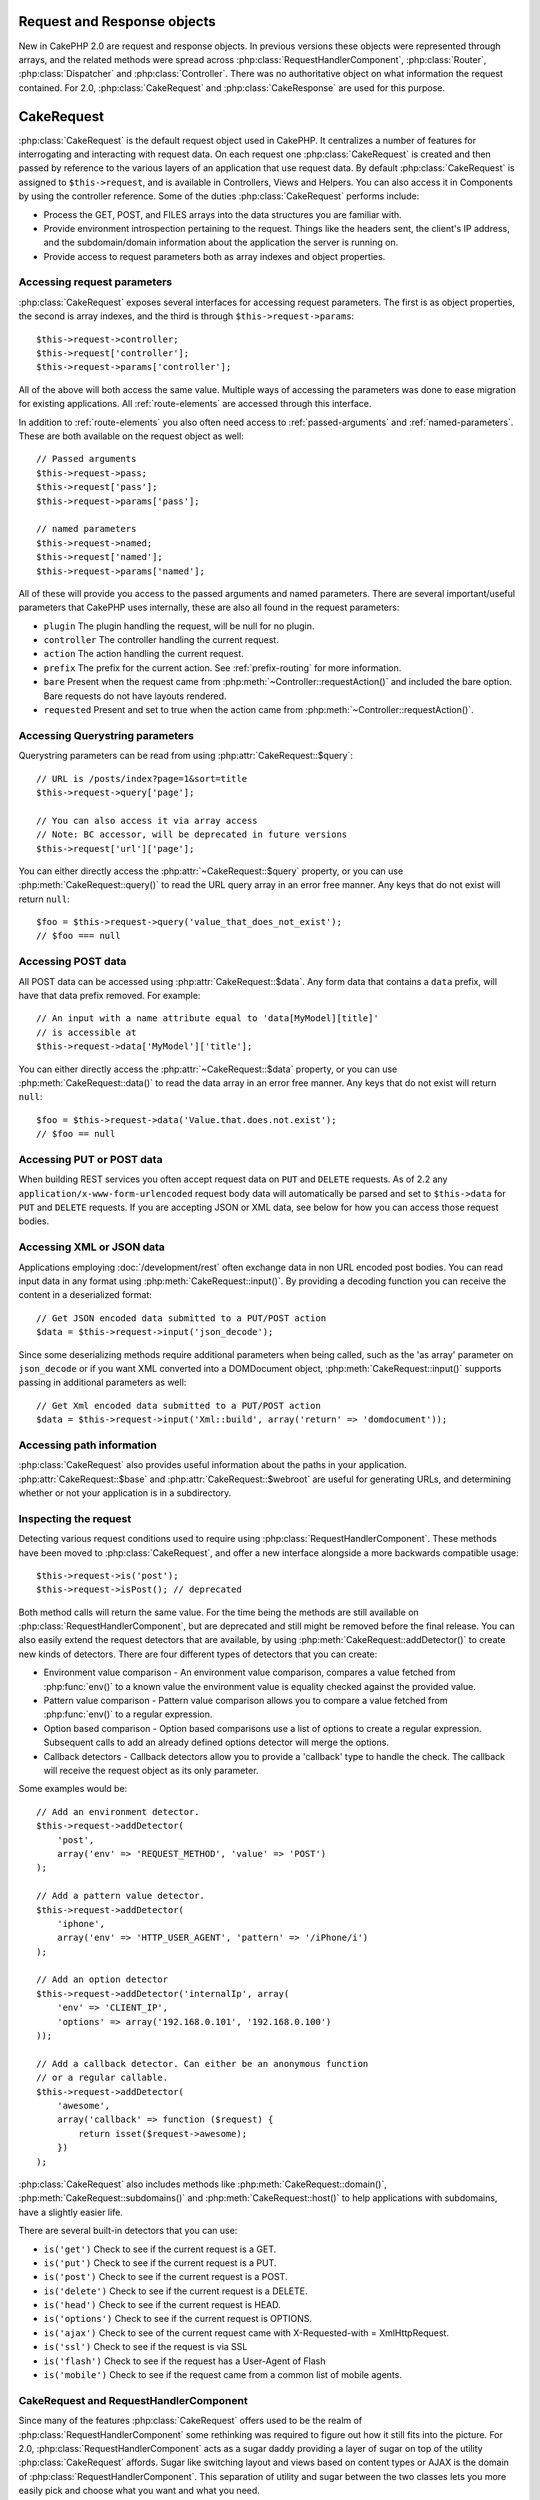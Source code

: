 Request and Response objects
############################

New in CakePHP 2.0 are request and response objects. In previous versions these
objects were represented through arrays, and the related methods were spread
across :php:class:`RequestHandlerComponent`, :php:class:`Router`,
:php:class:`Dispatcher` and :php:class:`Controller`. There was no authoritative
object on what information the request contained. For 2.0,
:php:class:`CakeRequest` and :php:class:`CakeResponse` are used for this
purpose.

.. index:: $this->request
.. _cake-request:

CakeRequest
###########

:php:class:`CakeRequest` is the default request object used in CakePHP. It centralizes
a number of features for interrogating and interacting with request data.
On each request one :php:class:`CakeRequest` is created and then passed by reference to the various
layers of an application that use request data. By default :php:class:`CakeRequest` is assigned to
``$this->request``, and is available in Controllers, Views and Helpers. You can
also access it in Components by using the controller reference. Some of the duties
:php:class:`CakeRequest` performs include:

* Process the GET, POST, and FILES arrays into the data structures you are
  familiar with.
* Provide environment introspection pertaining to the request. Things like the
  headers sent, the client's IP address, and the subdomain/domain information
  about the application the server is running on.
* Provide access to request parameters both as array indexes and object
  properties.

Accessing request parameters
============================

:php:class:`CakeRequest` exposes several interfaces for accessing request parameters. The first is as object
properties, the second is array indexes, and the third is through ``$this->request->params``::

    $this->request->controller;
    $this->request['controller'];
    $this->request->params['controller'];

All of the above will both access the same value. Multiple ways of accessing the
parameters was done to ease migration for existing applications. All
:ref:`route-elements` are accessed through this interface.

In addition to :ref:`route-elements` you also often need access to
:ref:`passed-arguments` and :ref:`named-parameters`. These are both available
on the request object as well::

    // Passed arguments
    $this->request->pass;
    $this->request['pass'];
    $this->request->params['pass'];

    // named parameters
    $this->request->named;
    $this->request['named'];
    $this->request->params['named'];

All of these will provide you access to the passed arguments and named parameters. There
are several important/useful parameters that CakePHP uses internally, these
are also all found in the request parameters:

* ``plugin`` The plugin handling the request, will be null for no plugin.
* ``controller`` The controller handling the current request.
* ``action`` The action handling the current request.
* ``prefix`` The prefix for the current action. See :ref:`prefix-routing` for
  more information.
* ``bare`` Present when the request came from :php:meth:`~Controller::requestAction()` and included the
  bare option. Bare requests do not have layouts rendered.
* ``requested`` Present and set to true when the action came from :php:meth:`~Controller::requestAction()`.


Accessing Querystring parameters
================================

Querystring parameters can be read from using :php:attr:`CakeRequest::$query`::

    // URL is /posts/index?page=1&sort=title
    $this->request->query['page'];

    // You can also access it via array access
    // Note: BC accessor, will be deprecated in future versions
    $this->request['url']['page'];

You can either directly access the :php:attr:`~CakeRequest::$query` property, or you can use
:php:meth:`CakeRequest::query()` to read the URL query array in an error free manner.
Any keys that do not exist will return ``null``::

    $foo = $this->request->query('value_that_does_not_exist');
    // $foo === null

Accessing POST data
===================

All POST data can be accessed using :php:attr:`CakeRequest::$data`. Any form data
that contains a ``data`` prefix, will have that data prefix removed. For example::

    // An input with a name attribute equal to 'data[MyModel][title]'
    // is accessible at
    $this->request->data['MyModel']['title'];

You can either directly access the :php:attr:`~CakeRequest::$data` property, or you can use
:php:meth:`CakeRequest::data()` to read the data array in an error free manner.
Any keys that do not exist will return ``null``::

    $foo = $this->request->data('Value.that.does.not.exist');
    // $foo == null

Accessing PUT or POST data
==========================

.. versionadded:: 2.2

When building REST services you often accept request data on ``PUT`` and
``DELETE`` requests. As of 2.2 any ``application/x-www-form-urlencoded``
request body data will automatically be parsed and set to ``$this->data`` for
``PUT`` and ``DELETE`` requests. If you are accepting JSON or XML data, see
below for how you can access those request bodies.

Accessing XML or JSON data
==========================

Applications employing :doc:`/development/rest` often exchange data in non
URL encoded post bodies. You can read input data in any format using
:php:meth:`CakeRequest::input()`. By providing a decoding function you can
receive the content in a deserialized format::

    // Get JSON encoded data submitted to a PUT/POST action
    $data = $this->request->input('json_decode');

Since some deserializing methods require additional parameters when being called,
such as the 'as array' parameter on ``json_decode`` or if you want XML converted
into a DOMDocument object, :php:meth:`CakeRequest::input()` supports passing
in additional parameters as well::

    // Get Xml encoded data submitted to a PUT/POST action
    $data = $this->request->input('Xml::build', array('return' => 'domdocument'));

Accessing path information
==========================

:php:class:`CakeRequest` also provides useful information about the paths in your
application. :php:attr:`CakeRequest::$base` and
:php:attr:`CakeRequest::$webroot` are useful for generating URLs, and
determining whether or not your application is in a subdirectory.

.. _check-the-request:

Inspecting the request
======================

Detecting various request conditions used to require using
:php:class:`RequestHandlerComponent`. These methods have been moved to
:php:class:`CakeRequest`, and offer a new interface alongside a more backwards compatible
usage::

    $this->request->is('post');
    $this->request->isPost(); // deprecated

Both method calls will return the same value. For the time being the methods
are still available on :php:class:`RequestHandlerComponent`, but are deprecated and still might be
removed before the final release. You can also easily extend the request
detectors that are available, by using :php:meth:`CakeRequest::addDetector()`
to create new kinds of detectors. There are four different types of detectors
that you can create:

* Environment value comparison - An environment value comparison, compares a
  value fetched from :php:func:`env()` to a known value the environment value is
  equality checked against the provided value.
* Pattern value comparison - Pattern value comparison allows you to compare a
  value fetched from :php:func:`env()` to a regular expression.
* Option based comparison -  Option based comparisons use a list of options to
  create a regular expression. Subsequent calls to add an already defined
  options detector will merge the options.
* Callback detectors - Callback detectors allow you to provide a 'callback' type
  to handle the check. The callback will receive the request object as its only
  parameter.

Some examples would be::

    // Add an environment detector.
    $this->request->addDetector(
        'post',
        array('env' => 'REQUEST_METHOD', 'value' => 'POST')
    );

    // Add a pattern value detector.
    $this->request->addDetector(
        'iphone',
        array('env' => 'HTTP_USER_AGENT', 'pattern' => '/iPhone/i')
    );

    // Add an option detector
    $this->request->addDetector('internalIp', array(
        'env' => 'CLIENT_IP',
        'options' => array('192.168.0.101', '192.168.0.100')
    ));

    // Add a callback detector. Can either be an anonymous function
    // or a regular callable.
    $this->request->addDetector(
        'awesome',
        array('callback' => function ($request) {
            return isset($request->awesome);
        })
    );

:php:class:`CakeRequest` also includes methods like :php:meth:`CakeRequest::domain()`,
:php:meth:`CakeRequest::subdomains()` and :php:meth:`CakeRequest::host()` to
help applications with subdomains, have a slightly easier life.

There are several built-in detectors that you can use:

* ``is('get')`` Check to see if the current request is a GET.
* ``is('put')`` Check to see if the current request is a PUT.
* ``is('post')`` Check to see if the current request is a POST.
* ``is('delete')`` Check to see if the current request is a DELETE.
* ``is('head')`` Check to see if the current request is HEAD.
* ``is('options')`` Check to see if the current request is OPTIONS.
* ``is('ajax')`` Check to see of the current request came with
  X-Requested-with = XmlHttpRequest.
* ``is('ssl')`` Check to see if the request is via SSL
* ``is('flash')`` Check to see if the request has a User-Agent of Flash
* ``is('mobile')`` Check to see if the request came from a common list
  of mobile agents.


CakeRequest and RequestHandlerComponent
=======================================

Since many of the features :php:class:`CakeRequest` offers used to be the realm of
:php:class:`RequestHandlerComponent` some rethinking was required to figure out how it
still fits into the picture. For 2.0, :php:class:`RequestHandlerComponent`
acts as a sugar daddy providing a layer of sugar on top of the utility
:php:class:`CakeRequest` affords. Sugar like switching layout and views based on content
types or AJAX is the domain of :php:class:`RequestHandlerComponent`.
This separation of utility and sugar between the two classes lets you
more easily pick and choose what you want and what you need.

Interacting with other aspects of the request
=============================================

You can use :php:class:`CakeRequest` to introspect a variety of things about the request.
Beyond the detectors, you can also find out other information from various
properties and methods.

* ``$this->request->webroot`` contains the webroot directory.
* ``$this->request->base`` contains the base path.
* ``$this->request->here`` contains the full address to the current request
* ``$this->request->query`` contains the query string parameters.


CakeRequest API
===============

.. php:class:: CakeRequest

    CakeRequest encapsulates request parameter handling, and introspection.

.. php:method:: domain($tldLength = 1)

    Returns the domain name your application is running on.

.. php:method:: subdomains($tldLength = 1)

    Returns the subdomains your application is running on as an array.

.. php:method:: host()

    Returns the host your application is on.

.. php:method:: method()

    Returns the HTTP method the request was made with.

.. php:method:: onlyAllow($methods)

    Set allowed HTTP methods, if not matched will throw MethodNotAllowedException
    The 405 response will include the required ``Allow`` header with the passed methods

    .. versionadded:: 2.3

    .. deprecated:: 2.5
        Use :php:meth:`CakeRequest::allowMethod()` instead.

.. php:method:: allowMethod($methods)

    Set allowed HTTP methods, if not matched will throw MethodNotAllowedException
    The 405 response will include the required ``Allow`` header with the passed methods

    .. versionadded:: 2.5

.. php:method:: referer($local = false)

    Returns the referring address for the request.

.. php:method:: clientIp($safe = true)

    Returns the current visitor's IP address.

.. php:method:: header($name)

    Allows you to access any of the ``HTTP_*`` headers that were used
    for the request::

        $this->request->header('User-Agent');

    Would return the user agent used for the request.

.. php:method:: input($callback, [$options])

    Retrieve the input data for a request, and optionally pass it through a
    decoding function. Useful when interacting with XML or JSON
    request body content. Additional parameters for the decoding function
    can be passed as arguments to input()::

        $this->request->input('json_decode');

.. php:method:: data($name)

    Provides dot notation access to request data. Allows for reading and
    modification of request data, calls can be chained together as well::

        // Modify some request data, so you can prepopulate some form fields.
        $this->request->data('Post.title', 'New post')
            ->data('Comment.1.author', 'Mark');

        // You can also read out data.
        $value = $this->request->data('Post.title');

.. php:method:: query($name)

    Provides dot notation access to URL query data::

        // URL is /posts/index?page=1&sort=title
        $value = $this->request->query('page');

    .. versionadded:: 2.3

.. php:method:: is($type)

    Check whether or not a Request matches a certain criteria. Uses
    the built-in detection rules as well as any additional rules defined
    with :php:meth:`CakeRequest::addDetector()`.

.. php:method:: addDetector($name, $options)

    Add a detector to be used with :php:meth:`CakeRequest::is()`. See :ref:`check-the-request`
    for more information.

.. php:method:: accepts($type = null)

    Find out which content types the client accepts or check if they accept a
    particular type of content.

    Get all types::

        $this->request->accepts();

    Check for a single type::

        $this->request->accepts('application/json');

.. php:staticmethod:: acceptLanguage($language = null)

    Get either all the languages accepted by the client,
    or check if a specific language is accepted.

    Get the list of accepted languages::

        CakeRequest::acceptLanguage();

    Check if a specific language is accepted::

        CakeRequest::acceptLanguage('es-es');

.. php:method:: param($name)

    Safely read values in ``$request->params``. This removes the need to call
    ``isset()`` or ``empty()`` before using param values.

    .. versionadded:: 2.4


.. php:attr:: data

    An array of POST data. You can use :php:meth:`CakeRequest::data()`
    to read this property in a way that suppresses notice errors.

.. php:attr:: query

    An array of query string parameters.

.. php:attr:: params

    An array of route elements and request parameters.

.. php:attr:: here

    Returns the current request uri.

.. php:attr:: base

    The base path to the application, usually ``/`` unless your
    application is in a subdirectory.

.. php:attr:: webroot

    The current webroot.

.. index:: $this->response

CakeResponse
############

:php:class:`CakeResponse` is the default response class in CakePHP. It
encapsulates a number of features and functionality for generating HTTP
responses in your application. It also assists in testing, as it can be
mocked/stubbed allowing you to inspect headers that will be sent.
Like :php:class:`CakeRequest`, :php:class:`CakeResponse` consolidates a number
of methods previously found on :php:class:`Controller`,
:php:class:`RequestHandlerComponent` and :php:class:`Dispatcher`. The old
methods are deprecated in favour of using :php:class:`CakeResponse`.

:php:class:`CakeResponse` provides an interface to wrap the common response related
tasks such as:

* Sending headers for redirects.
* Sending content type headers.
* Sending any header.
* Sending the response body.

Changing the response class
===========================

CakePHP uses :php:class:`CakeResponse` by default. :php:class:`CakeResponse` is a flexible and
transparent to use class. If you need to replace it with an application
specific class, you can override and replace :php:class:`CakeResponse` with
your own class by replacing :php:class:`CakeResponse` in ``app/webroot/index.php``.

This will make all the controllers in your application use ``CustomResponse``
instead of :php:class:`CakeResponse`. You can also replace the response
instance by setting ``$this->response`` in your controllers. Overriding the
response object is handy during testing, as it allows you to stub
out the methods that interact with :php:meth:`~CakeResponse::header()`. See the section on
:ref:`cakeresponse-testing` for more information.

Dealing with content types
==========================

You can control the Content-Type of your application's responses with using
:php:meth:`CakeResponse::type()`. If your application needs to deal with
content types that are not built into :php:class:`CakeResponse`, you can map those types
with :php:meth:`CakeResponse::type()` as well::

    // Add a vCard type
    $this->response->type(array('vcf' => 'text/v-card'));

    // Set the response Content-Type to vcard.
    $this->response->type('vcf');

Usually you'll want to map additional content types in your controller's
:php:meth:`~Controller::beforeFilter()` callback, so you can leverage the automatic view switching
features of :php:class:`RequestHandlerComponent` if you are using it.

.. _cake-response-file:

Sending files
=============

There are times when you want to send files as responses for your requests.
Prior to version 2.3 you could use :php:class:`MediaView` to accomplish that.
As of 2.3 :php:class:`MediaView` is deprecated and you can use :php:meth:`CakeResponse::file()`
to send a file as response::

    public function sendFile($id) {
        $file = $this->Attachment->getFile($id);
        $this->response->file($file['path']);
        // Return response object to prevent controller from trying to render
        // a view
        return $this->response;
    }

As shown in the above example, you have to pass the file path to the method.
CakePHP will send proper content type header if it's a known file type listed in
:php:attr:`CakeResponse::$_mimeTypes`. You can add new types prior to calling :php:meth:`CakeResponse::file()`
by using the :php:meth:`CakeResponse::type()` method.

If you want you can also force a file to be downloaded instead of being displayed in
the browser by specifying the options::

    $this->response->file(
        $file['path'],
        array('download' => true, 'name' => 'foo')
    );

Sending a string as file
========================

You can respond with a file that does not exist on the disk, for instance with
a pdf or an ics generated on the fly, and serve the generated string as a file by using::

    public function sendIcs() {
        $icsString = $this->Calendar->generateIcs();
        $this->response->body($icsString);
        $this->response->type('ics');

        //Optionally force file download
        $this->response->download('filename_for_download.ics');

        // Return response object to prevent controller from trying to render
        // a view
        return $this->response;
    }

Setting headers
===============

Setting headers is done with the :php:meth:`CakeResponse::header()` method. It
can be called with a few different parameter configurations::

    // Set a single header
    $this->response->header('Location', 'http://example.com');

    // Set multiple headers
    $this->response->header(array(
        'Location' => 'http://example.com',
        'X-Extra' => 'My header'
    ));

    $this->response->header(array(
        'WWW-Authenticate: Negotiate',
        'Content-type: application/pdf'
    ));

Setting the same :php:meth:`~CakeResponse::header()` multiple times will result in overwriting the previous
values, just like regular header calls. Headers are not sent when
:php:meth:`CakeResponse::header()` is called; instead they are buffered
until the response is actually sent.

.. versionadded:: 2.4

You can now use the convenience method :php:meth:`CakeResponse::location()` to directly set or get
the redirect location header.

Interacting with browser caching
================================

You sometimes need to force browsers not to cache the results of a controller
action. :php:meth:`CakeResponse::disableCache()` is intended for just that::

    public function index() {
        // do something.
        $this->response->disableCache();
    }

.. warning::

    Using disableCache() with downloads from SSL domains while trying to send
    files to Internet Explorer can result in errors.

You can also tell clients that you want them to cache responses. By using
:php:meth:`CakeResponse::cache()`::

    public function index() {
        //do something
        $this->response->cache('-1 minute', '+5 days');
    }

The above would tell clients to cache the resulting response for 5 days,
hopefully speeding up your visitors' experience. :php:meth:`CakeResponse::cache()` sets the
``Last-Modified`` value to the first argument.
``Expires`` header and the ``max-age`` directive are set based on the second parameter.
Cache-Control's ``public`` directive is set as well.


.. _cake-response-caching:

Fine tuning HTTP cache
======================

One of the best and easiest ways of speeding up your application is using HTTP
cache. Under this caching model you are only required to help clients decide if
they should use a cached copy of the response by setting a few headers such as
modified time, response entity tag and others.

Opposed to having to code the logic for caching and for invalidating (refreshing)
it once the data has changed, HTTP uses two models, expiration and validation,
which usually are a lot simpler than having to manage the cache yourself.

Apart from using :php:meth:`CakeResponse::cache()` you can also use many other
methods to fine tune HTTP cache headers to take advantage of browser or reverse
proxy caching.

The Cache Control header
------------------------

.. versionadded:: 2.1

Used under the expiration model, this header contains multiple indicators
that can change the way browsers or proxies use the cached content. A
``Cache-Control`` header can look like this::

    Cache-Control: private, max-age=3600, must-revalidate

:php:class:`CakeResponse` class helps you set this header with some utility methods that
will produce a final valid ``Cache-Control`` header. First of them is :php:meth:`CakeResponse::sharable()`
method, which indicates whether a response in to be considered sharable across
different users or clients or users. This method actually controls the ``public``
or ``private`` part of this header. Setting a response as private indicates that
all or part of it is intended for a single user. To take advantage of shared
caches it is needed to set the control directive as public

Second parameter of this method is used to specify a ``max-age`` for the cache,
which is the number of seconds, after which the response is no longer considered
fresh::

    public function view() {
        ...
        // set the Cache-Control as public for 3600 seconds
        $this->response->sharable(true, 3600);
    }

    public function my_data() {
        ...
        // set the Cache-Control as private for 3600 seconds
        $this->response->sharable(false, 3600);
    }

:php:class:`CakeResponse` exposes separate methods for setting each of the directives in
the ``Cache-Control`` header.

The Expiration header
---------------------

.. versionadded:: 2.1

You can set the ``Expires`` header to a date and time after which the response is
no longer considered fresh. This header can be set using the
:php:meth:`CakeResponse::expires()` method::

    public function view() {
        $this->response->expires('+5 days');
    }

This method also accepts a :php:class:`DateTime` instance or any string that can be parsed by the
:php:class:`DateTime` class.

The Etag header
---------------

.. versionadded:: 2.1

Cache validation in HTTP is often used when content is constantly changing, and
asks the application to only generate the response contents if the cache is no
longer fresh. Under this model, the client continues to store pages in the
cache, but it asks the application every time
whether the resource has changed, instead of using it directly.
This is commonly used with static resources such as images and other assets.

The :php:meth:`~CakeResponse::etag()` method (called entity tag) is a string that uniquely identifies the
requested resource. It is very much like a checksum of a file; caching
will compare checksums to tell whether they match or not.

To take advantage of this header you have to either call the
:php:meth:`CakeResponse::checkNotModified()` method manually or to have the
:php:class:`RequestHandlerComponent` included in your controller::

    public function index() {
        $articles = $this->Article->find('all');
        $this->response->etag($this->Article->generateHash($articles));
        if ($this->response->checkNotModified($this->request)) {
            return $this->response;
        }
        ...
    }

The Last Modified header
------------------------

.. versionadded:: 2.1

Also, under the HTTP cache validation model, you can set the ``Last-Modified``
header to indicate the date and time at which the resource was modified for the
last time. Setting this header helps CakePHP to tell caching clients whether
the response was modified or not based on the their cache.

To actually get advantage of using this header you have to either call manually
:php:meth:`CakeResponse::checkNotModified()` method or have the
:php:class:`RequestHandlerComponent` included in your controller::

    public function view() {
        $article = $this->Article->find('first');
        $this->response->modified($article['Article']['modified']);
        if ($this->response->checkNotModified($this->request)) {
            return $this->response;
        }
        ...
    }

The Vary header
---------------

In some cases you might want to serve different content using the same URL.
This is often the case if you have a multilingual page or respond with different
HTML depending on the browser. Under such circumstances you can use the ``Vary`` header::

    $this->response->vary('User-Agent');
    $this->response->vary('Accept-Encoding', 'User-Agent');
    $this->response->vary('Accept-Language');

.. _cakeresponse-testing:

CakeResponse and testing
========================

Probably one of the biggest wins from :php:class:`CakeResponse` comes from how it makes
testing controllers and components easier. Instead of having methods spread across
several objects, you only have to mock a single object, since controllers and
components delegate to :php:class:`CakeResponse`. This helps you to get closer to a 'unit'
test and makes testing controllers easier::

    public function testSomething() {
        $this->controller->response = $this->getMock('CakeResponse');
        $this->controller->response->expects($this->once())->method('header');
        // ...
    }

Additionally, you can run tests from the command line more easily, as you can use
mocks to avoid the 'headers sent' errors, which can come up from trying to set
headers in CLI.


CakeResponse API
================

.. php:class:: CakeResponse

    CakeResponse provides a number of useful methods for interacting with
    the response you are sending to a client.

.. php:method:: header($header = null, $value = null)

    Allows you to directly set one or more headers to be sent with the response.

.. php:method:: location($url = null)

    Allows you to directly set the redirect location header to be sent with the response::

        // Set the redirect location
        $this->response->location('http://example.com');

        // Get the current redirect location header
        $location = $this->response->location();

    .. versionadded:: 2.4

.. php:method:: charset($charset = null)

    Sets the charset that will be used in the response.

.. php:method:: type($contentType = null)

    Sets the content type of the response. You can either use a known content
    type alias or the full content type name.

.. php:method:: cache($since, $time = '+1 day')

    Allows you to set caching headers in the response.

.. php:method:: disableCache()

    Sets the headers to disable client caching for the response.

.. php:method:: sharable($public = null, $time = null)

    Sets the ``Cache-Control`` header to be either ``public`` or ``private`` and
    optionally sets a ``max-age`` directive of the resource

    .. versionadded:: 2.1

.. php:method:: expires($time = null)

    Allows to set the ``Expires`` header to a specific date.

    .. versionadded:: 2.1

.. php:method:: etag($tag = null, $weak = false)

    Sets the ``Etag`` header to uniquely identify a response resource.

    .. versionadded:: 2.1

.. php:method:: modified($time = null)

    Sets the ``Last-Modified`` header to a specific date and time in the correct
    format.

    .. versionadded:: 2.1

.. php:method:: checkNotModified(CakeRequest $request)

    Compares the cache headers for the request object with the cache header from
    the response and determines if it can still be considered fresh. If so,
    deletes the response content, and sends the `304 Not Modified` header.

    .. versionadded:: 2.1

.. php:method:: compress()

    Turns on gzip compression for the request.

.. php:method:: download($filename)

    Allows you to send a response as an attachment, and to set its filename.

.. php:method:: statusCode($code = null)

    Allows you to set the status code of the response.

.. php:method:: body($content = null)

    Set the content body of the response.

.. php:method:: send()

    Once you are done creating a response, calling :php:meth:`~CakeResponse::send()` will send all
    the set headers as well as the body. This is done automatically at the
    end of each request by :php:class:`Dispatcher`

.. php:method:: file($path, $options = array())

    Allows you to set the ``Content-Disposition`` header of a file either to display or to download.

    .. versionadded:: 2.3

.. meta::
    :title lang=en: Request and Response objects
    :keywords lang=en: request controller,request parameters,array indexes,purpose index,response objects,domain information,request object,request data,interrogating,params,previous versions,introspection,dispatcher,rout,data structures,arrays,ip address,migration,indexes,cakephp

